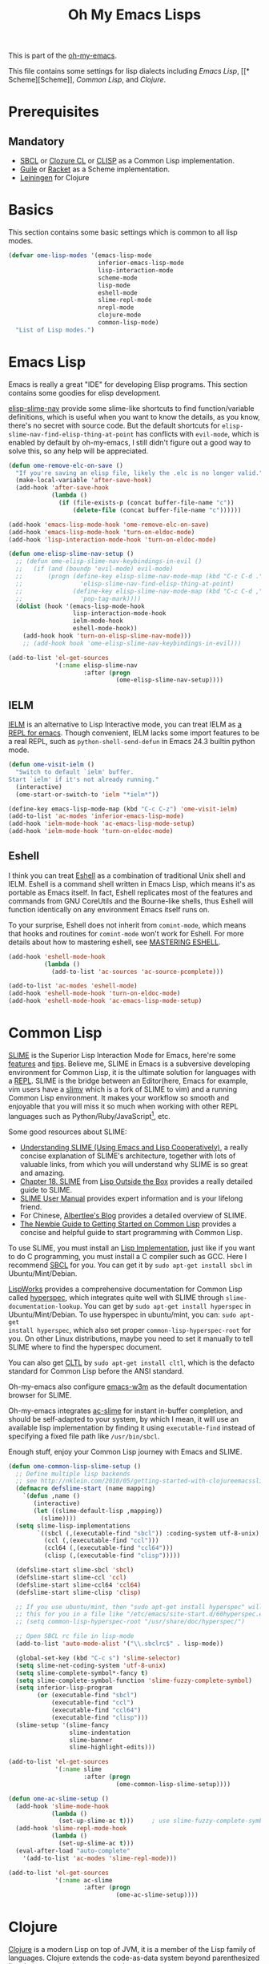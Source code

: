 #+TITLE: Oh My Emacs Lisps
#+OPTIONS: toc:2 num:nil ^:nil

This is part of the [[https://github.com/xiaohanyu/oh-my-emacs][oh-my-emacs]].

This file contains some settings for lisp dialects including [[* Emacs Lisp][Emacs Lisp]], [[*
 Scheme][Scheme]], [[* Common Lisp][Common Lisp]], and [[* Clojure][Clojure]].

* Prerequisites
** Mandatory
- [[http://www.sbcl.org/][SBCL]] or [[http://ccl.clozure.com/][Clozure CL]] or [[http://www.clisp.org/][CLISP]] as a Common Lisp implementation.
- [[http://www.gnu.org/software/guile/][Guile]] or [[http://racket-lang.org/][Racket]] as a Scheme implementation.
- [[http://leiningen.org/][Leiningen]] for Clojure

* Basics
  :PROPERTIES:
  :CUSTOM_ID: basic-lisp
  :END:

This section contains some basic settings which is common to all lisp modes.

#+NAME: basic-lisp
#+BEGIN_SRC emacs-lisp
  (defvar ome-lisp-modes '(emacs-lisp-mode
                           inferior-emacs-lisp-mode
                           lisp-interaction-mode
                           scheme-mode
                           lisp-mode
                           eshell-mode
                           slime-repl-mode
                           nrepl-mode
                           clojure-mode
                           common-lisp-mode)
    "List of Lisp modes.")
#+END_SRC

* Emacs Lisp
  :PROPERTIES:
  :CUSTOM_ID: emacs-lisp
  :END:

Emacs is really a great "IDE" for developing Elisp programs. This section
contains some goodies for elisp development.

[[https://github.com/purcell/elisp-slime-nav][elisp-slime-nav]] provide some slime-like shortcuts to find function/variable
definitions, which is useful when you want to know the details, as you know,
there's no secret with source code. But the default shortcuts for
=elisp-slime-nav-find-elisp-thing-at-point= has conflicts with =evil-mode=,
which is enabled by default by oh-my-emacs, I still didn't figure out a good
way to solve this, so any help will be appreciated.

#+NAME: emacs-lisp
#+BEGIN_SRC emacs-lisp
  (defun ome-remove-elc-on-save ()
    "If you're saving an elisp file, likely the .elc is no longer valid."
    (make-local-variable 'after-save-hook)
    (add-hook 'after-save-hook
              (lambda ()
                (if (file-exists-p (concat buffer-file-name "c"))
                    (delete-file (concat buffer-file-name "c"))))))

  (add-hook 'emacs-lisp-mode-hook 'ome-remove-elc-on-save)
  (add-hook 'emacs-lisp-mode-hook 'turn-on-eldoc-mode)
  (add-hook 'lisp-interaction-mode-hook 'turn-on-eldoc-mode)

  (defun ome-elisp-slime-nav-setup ()
    ;; (defun ome-elisp-slime-nav-keybindings-in-evil ()
    ;;   (if (and (boundp 'evil-mode) evil-mode)
    ;;       (progn (define-key elisp-slime-nav-mode-map (kbd "C-c C-d .")
    ;;                'elisp-slime-nav-find-elisp-thing-at-point)
    ;;              (define-key elisp-slime-nav-mode-map (kbd "C-c C-d ,")
    ;;                'pop-tag-mark))))
    (dolist (hook '(emacs-lisp-mode-hook
                    lisp-interaction-mode-hook
                    ielm-mode-hook
                    eshell-mode-hook))
      (add-hook hook 'turn-on-elisp-slime-nav-mode)))
      ;; (add-hook hook 'ome-elisp-slime-nav-keybindings-in-evil)))

  (add-to-list 'el-get-sources
               '(:name elisp-slime-nav
                       :after (progn
                                (ome-elisp-slime-nav-setup))))
#+END_SRC

** IELM
   :PROPERTIES:
   :CUSTOM_ID: ielm
   :END:

[[http://www.emacswiki.org/emacs/InferiorEmacsLispMode][IELM]] is an alternative to Lisp Interactive mode, you can treat IELM as [[http://emacs-fu.blogspot.com/2011/03/ielm-repl-for-emacs.html][a REPL
for emacs]]. Though convenient, IELM lacks some import features to be a real
REPL, such as =python-shell-send-defun= in Emacs 24.3 builtin python mode.

#+NAME: emacs-lisp
#+BEGIN_SRC emacs-lisp
  (defun ome-visit-ielm ()
    "Switch to default `ielm' buffer.
  Start `ielm' if it's not already running."
    (interactive)
    (ome-start-or-switch-to 'ielm "*ielm*"))

  (define-key emacs-lisp-mode-map (kbd "C-c C-z") 'ome-visit-ielm)
  (add-to-list 'ac-modes 'inferior-emacs-lisp-mode)
  (add-hook 'ielm-mode-hook 'ac-emacs-lisp-mode-setup)
  (add-hook 'ielm-mode-hook 'turn-on-eldoc-mode)
#+END_SRC

** Eshell
   :PROPERTIES:
   :CUSTOM_ID: eshell
   :END:

I think you can treat [[http://www.gnu.org/software/emacs/manual/html_mono/eshell.html][Eshell]] as a combination of traditional Unix shell and
IELM. Eshell is a command shell written in Emacs Lisp, which means it's as
portable as Emacs itself. In fact, Eshell replicates most of the features and
commands from GNU CoreUtils and the Bourne-like shells, thus Eshell will
function identically on any environment Emacs itself runs on.

To your surprise, Eshell does not inherit from =comint-mode=, which means that
hooks and routines for =comint-mode= won't work for Eshell. For more details
about how to mastering eshell, see [[http://www.masteringemacs.org/articles/2010/12/13/complete-guide-mastering-eshell/][MASTERING ESHELL]].

#+NAME: eshell
#+BEGIN_SRC emacs-lisp
  (add-hook 'eshell-mode-hook
            (lambda ()
              (add-to-list 'ac-sources 'ac-source-pcomplete)))

  (add-to-list 'ac-modes 'eshell-mode)
  (add-hook 'eshell-mode-hook 'turn-on-eldoc-mode)
  (add-hook 'eshell-mode-hook 'ac-emacs-lisp-mode-setup)
#+END_SRC
* Common Lisp
  :PROPERTIES:
  :CUSTOM_ID: common-lisp
  :END:

[[http://common-lisp.net/project/slime/][SLIME]] is the Superior Lisp Interaction Mode for Emacs, here're some [[http://www.cliki.net/SLIME%2520Features][features]]
and [[http://www.cliki.net/SLIME%2520Tips][tips]]. Believe me, SLIME in Emacs is a subversive developing environment for
Common Lisp, it is the ultimate solution for languages with a [[http://en.wikipedia.org/wiki/Read%25E2%2580%2593eval%25E2%2580%2593print_loop][REPL]]. SLIME is
the bridge between an Editor(here, Emacs for example, vim users have a [[http://www.vim.org/scripts/script.php?script_id%3D2531][slimv]]
which is a fork of SLIME to vim) and a running Common Lisp environment. It
makes your workflow so smooth and enjoyable that you will miss it so much when
working with other REPL languages such as Python/Ruby/JavaScript[1], etc.

Some good resources about SLIME:
- [[http://bc.tech.coop/blog/081209.html][Understanding SLIME (Using Emacs and Lisp Cooperatively)]], a really concise
  explanation of SLIME's architecture, together with lots of valuable links,
  from which you will understand why SLIME is so great and amazing.
- [[http://lisp-book.org/contents/chslime.pdf][Chapter 18. SLIME]] from [[http://lisp-book.org/contents/chslime.pdf][Lisp Outside the Box]] provides a really detailed guide
  to SLIME.
- [[http://common-lisp.net/project/slime/doc/html/][SLIME User Manual]] provides expert information and is your lifelong friend.
- For Chinese, [[http://www.feime.net/2013/%25E6%2596%25B0%25E5%25B9%25B4%25E7%25AC%25AC%25E4%25B8%2580%25E7%25AF%2587-%25E7%25BB%2599lisp%25E6%2596%25B0%25E6%2589%258B%25E4%25BB%258B%25E7%25BB%258D%25E4%25B8%258Bslime%25E8%25BF%2599%25E4%25B8%25AA%25E7%25A5%259E%25E5%2599%25A8/][Albertlee's Blog]] provides a detailed overview of SLIME.
- [[http://ghostopera.org/blog/2012/06/24/the-newbie-guide-to-common-lisp/][The Newbie Guide to Getting Started on Common Lisp]] provides a concise and
  helpful guide to start programming with Common Lisp.

To use SLIME, you must install an [[http://www.cliki.net/common%2520lisp%2520implementation][Lisp Implementation]], just like if you want to do
C programming, you must install a C compiler such as GCC. Here I recommend [[http://www.sbcl.org/][SBCL]]
for you. You can get it by =sudo apt-get install sbcl= in Ubuntu/Mint/Debian.

[[http://www.lispworks.com/][LispWorks]] provides a comprehensive documentation for Common Lisp called
[[http://www.lispworks.com/documentation/HyperSpec/Front/][hyperspec]], which integrates quite well with SLIME through
=slime-documentation-lookup=. You can get by =sudo apt-get install hyperspec=
in Ubuntu/Mint/Debian. To use hyperspec in ubuntu/mint, you can: =sudo apt-get
install hyperspec=, which also set proper =common-lisp-hyperspec-root= for
you. On other Linux distributions, maybe you need to set it manually to tell
SLIME where to find the hyperspec document.

You can also get [[http://en.wikipedia.org/wiki/Common_Lisp_the_Language][CLTL]] by =sudo apt-get install cltl=, which is the defacto
standard for Common Lisp before the ANSI standard.

Oh-my-emacs also configure [[http://emacs-w3m.namazu.org/][emacs-w3m]] as the default documentation browser for
SLIME.

Oh-my-emacs integrates [[https://github.com/purcell/ac-slime][ac-slime]] for instant in-buffer completion, and should be
self-adapted to your system, by which I mean, it will use an available lisp
implementation by finding it using =executable-find= instead of specifying a
fixed file path like =/usr/bin/sbcl=.

Enough stuff, enjoy your Common Lisp journey with Emacs and SLIME.

#+NAME: slime
#+BEGIN_SRC emacs-lisp
  (defun ome-common-lisp-slime-setup ()
    ;; Define multiple lisp backends
    ;; see http://nklein.com/2010/05/getting-started-with-clojureemacsslime/
    (defmacro defslime-start (name mapping)
      `(defun ,name ()
         (interactive)
         (let ((slime-default-lisp ,mapping))
           (slime))))
    (setq slime-lisp-implementations
          `((sbcl (,(executable-find "sbcl")) :coding-system utf-8-unix)
            (ccl (,(executable-find "ccl")))
            (ccl64 (,(executable-find "ccl64")))
            (clisp (,(executable-find "clisp")))))

    (defslime-start slime-sbcl 'sbcl)
    (defslime-start slime-ccl 'ccl)
    (defslime-start slime-ccl64 'ccl64)
    (defslime-start slime-clisp 'clisp)

    ;; If you use ubuntu/mint, then "sudo apt-get install hyperspec" will set
    ;; this for you in a file like "/etc/emacs/site-start.d/60hyperspec.el"
    ;; (setq common-lisp-hyperspec-root "/usr/share/doc/hyperspec/")

    ;; Open SBCL rc file in lisp-mode
    (add-to-list 'auto-mode-alist '("\\.sbclrc$" . lisp-mode))

    (global-set-key (kbd "C-c s") 'slime-selector)
    (setq slime-net-coding-system 'utf-8-unix)
    (setq slime-complete-symbol*-fancy t)
    (setq slime-complete-symbol-function 'slime-fuzzy-complete-symbol)
    (setq inferior-lisp-program
          (or (executable-find "sbcl")
              (executable-find "ccl")
              (executable-find "ccl64")
              (executable-find "clisp")))
    (slime-setup '(slime-fancy
                   slime-indentation
                   slime-banner
                   slime-highlight-edits)))

  (add-to-list 'el-get-sources
               '(:name slime
                       :after (progn
                                (ome-common-lisp-slime-setup))))

  (defun ome-ac-slime-setup ()
    (add-hook 'slime-mode-hook
              (lambda ()
                (set-up-slime-ac t)))     ; use slime-fuzzy-complete-symbol
    (add-hook 'slime-repl-mode-hook
              (lambda ()
                (set-up-slime-ac t)))
    (eval-after-load "auto-complete"
      '(add-to-list 'ac-modes 'slime-repl-mode)))

  (add-to-list 'el-get-sources
               '(:name ac-slime
                       :after (progn
                                (ome-ac-slime-setup))))

#+END_SRC

* Clojure
  :PROPERTIES:
  :CUSTOM_ID: clojure
  :END:

[[http://www.clojure.org][Clojure]] is a modern Lisp on top of JVM, it is a member of the Lisp family of
languages. Clojure extends the code-as-data system beyond parenthesized lists
(s-expressions) to vectors and maps.

Since Clojure is a Lisp dialect, it should work the SLIME way. Yeah, first
comes [[https://github.com/technomancy/swank-clojure][swank-clojure]], then [[https://github.com/clojure-emacs/nrepl.el][nrepl.el]]. The only thing you need to install is
[[http://leiningen.org/][leiningen]] 2.x. I recommend you to install it manually, since not all [[https://github.com/technomancy/leiningen/wiki/Packaging][package
manager]] provides the latest version.

The general way to install lastest stable leiningen is:
#+BEGIN_SRC sh
wget -O /tmp/lein https://raw.github.com/technomancy/leiningen/stable/bin/lein
sudo mv /tmp/lein /usr/bin/lein
lein version
#+END_SRC

Or you can see leiningen's [[https://github.com/technomancy/leiningen/wiki/Upgrading][wiki]] for upgrading details.

Now, just open a clojure file, then =nrepl-jack-in=, and you can program
Clojure the SLIME way. [[http://vimeo.com/22798433][Here]] is an awesome live demo to demonstrate the Clojure
workflow.

It's really really awesome, ah?

#+NAME: clojure
#+BEGIN_SRC emacs-lisp
  (add-to-list 'el-get-sources
               '(:name clojure-mode))

  (defun ome-nrepl-setup ()
    (add-hook 'nrepl-interaction-mode-hook
              'nrepl-turn-on-eldoc-mode)
    (setq nrepl-hide-special-buffers t)
    (setq nrepl-buffer-name-separator "-")
    (setq nrepl-buffer-name-show-port t))

  (add-to-list 'el-get-sources
               '(:name nrepl
                       :after (progn
                                (ome-nrepl-setup))))

  (defun ome-ac-nrepl-setup ()
    (add-hook 'nrepl-mode-hook 'ac-nrepl-setup)
    (add-hook 'nrepl-interaction-mode-hook 'ac-nrepl-setup)
    (eval-after-load "auto-complete"
      '(add-to-list 'ac-modes 'nrepl-mode)))

  (add-to-list 'el-get-sources
               '(:name ac-nrepl
                       :after (progn
                                (ome-ac-nrepl-setup))))
#+END_SRC

* Scheme
  :PROPERTIES:
  :CUSTOM_ID: scheme
  :END:

[[http://en.wikipedia.org/wiki/Scheme_(programming_language)][Scheme]] is my favourite programming language, it is small, elegant and
powerful. Unfortunately, there're too many choices for scheme implementation,
which makes it a headache when you want to do some real world job with scheme.

Oh-my-emacs adopts [[http://www.nongnu.org/geiser/][geiser]], which provides a similar SLIME way to work with
scheme. To install geiser, you need install =automake= and =autoconf=. And to
run geiser, you need install at least one of the geiser supported scheme
implementation, namely, [[http://www.gnu.org/software/guile/][guile]] or [[http://racket-lang.org/][racket]].

#+NAME: geiser
#+BEGIN_SRC emacs-lisp
  (add-to-list 'el-get-sources
               '(:name geiser))

  ;; (add-to-list 'el-get-sources
  ;;              '(:name quack))
#+END_SRC

Actually, the official SLIME contrib has some swank backends for scheme
implementations, you can try it if you like. There's a [[https://github.com/nickg/swank-chicken][swank-chicken]] for
[[http://www.call-cc.org/][chicken scheme]], but it only provides a small part of SLIME features. So it is
disabled by default.

#+NAME: chicken
#+BEGIN_SRC emacs-lisp :tangle no
  (defun ome-swank-chicken-setup ()
    (setq swank-chicken-path "~/.emacs.d/el-get/swank-chicken/swank-chicken.scm")
    (add-hook 'scheme-mode-hook
              (lambda ()
                (slime-mode t))))

  (add-to-list 'el-get-sources
               '(:name swank-chicken
                       :after (progn
                                (ome-swank-chicken-setup))))
#+END_SRC

* Todos
** Elisp
- What is overlay?
- What is syntax?
- Learn more knowledge about emacs key-maps, and what's the difference between
  =global-set-key= and =remap=.
- Learn more knowledge about emacs syntax-table, functions like
  =modify-syntax-entry=, etc.
- What =enable-recursive-minibuffers= means to us?
- How to do asynchronous programming in emacs lisp?
- Make =ielm= as a real elisp =REPL=?

** Common Lisp
- Integrate [[http://www.foldr.org/~michaelw/emacs/redshank/][redshank]]?
- Find a method to rebase the source tree of various CL implementations, which
  is useful for =slime-edit-definition=.

** Scheme
- Write a package "ac-geisure", just like ac-slime.

** Clojure
- The boot up speed of JVM is too slow, so we may need to refer to
  http://icylisper.github.io/jark/.

* Footnotes
[1] [[https://github.com/swank-js/swank-js][swank-js]], [[http://common-lisp.net/~crhodes/swankr/][swankr]]
